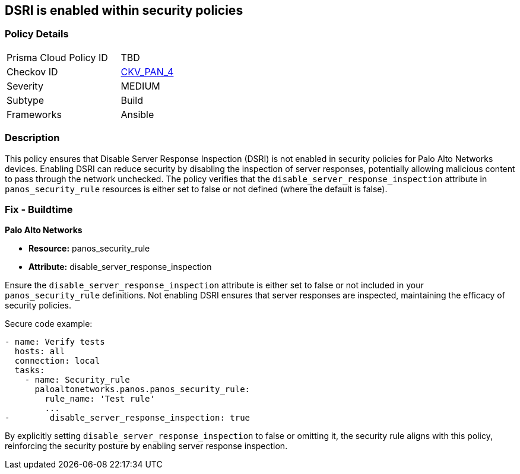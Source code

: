 == DSRI is enabled within security policies

=== Policy Details 

[width=45%]
[cols="1,1"]
|=== 
|Prisma Cloud Policy ID 
| TBD

|Checkov ID 
| https://github.com/bridgecrewio/checkov/blob/main/checkov/ansible/checks/graph_checks/PanosPolicyNoDSRI.yaml[CKV_PAN_4]

|Severity
|MEDIUM

|Subtype
|Build

|Frameworks
|Ansible

|=== 

=== Description

This policy ensures that Disable Server Response Inspection (DSRI) is not enabled in security policies for Palo Alto Networks devices. Enabling DSRI can reduce security by disabling the inspection of server responses, potentially allowing malicious content to pass through the network unchecked. The policy verifies that the `disable_server_response_inspection` attribute in `panos_security_rule` resources is either set to false or not defined (where the default is false).

=== Fix - Buildtime

*Palo Alto Networks*

* *Resource:* panos_security_rule
* *Attribute:* disable_server_response_inspection

Ensure the `disable_server_response_inspection` attribute is either set to false or not included in your `panos_security_rule` definitions. Not enabling DSRI ensures that server responses are inspected, maintaining the efficacy of security policies.

Secure code example:

[source,yaml]
----
- name: Verify tests
  hosts: all
  connection: local
  tasks:
    - name: Security_rule
      paloaltonetworks.panos.panos_security_rule:
        rule_name: 'Test rule'
        ...
-        disable_server_response_inspection: true
----

By explicitly setting `disable_server_response_inspection` to false or omitting it, the security rule aligns with this policy, reinforcing the security posture by enabling server response inspection.
